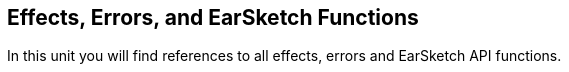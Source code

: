 [[reference]]
== Effects, Errors, and EarSketch Functions

:nofooter:

In this unit you will find references to all effects, errors and EarSketch API functions.